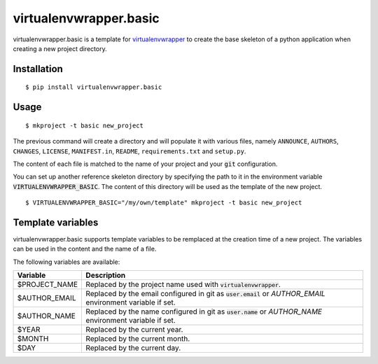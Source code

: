 =======================
virtualenvwrapper.basic
=======================

virtualenvwrapper.basic is a template for virtualenvwrapper_ to create the base
skeleton of a python application when creating a new project directory.


Installation
============

::

  $ pip install virtualenvwrapper.basic


Usage
=====

::

  $ mkproject -t basic new_project


The previous command will create a directory and will populate it with various
files, namely ``ANNOUNCE``, ``AUTHORS``, ``CHANGES``, ``LICENSE``,
``MANIFEST.in``, ``README``, ``requirements.txt`` and ``setup.py``.

The content of each file is matched to the name of your project and your
:code:`git` configuration.

You can set up another reference skeleton directory by specifying the path to
it in the environment variable :code:`VIRTUALENVWRAPPER_BASIC`. The content
of this directory will be used as the template of the new project.

::

  $ VIRTUALENVWRAPPER_BASIC="/my/own/template" mkproject -t basic new_project


Template variables
==================

virtualenvwrapper.basic supports template variables to be remplaced at the
creation time of a new project. The variables can be used in the content and
the name of a file.

The following variables are available:

+------------------------------+----------------------------------------------+
| Variable                     | Description                                  |
+==============================+==============================================+
| $PROJECT_NAME                | Replaced by the project name used with       |
|                              | :code:`virtualenvwrapper`.                   |
+------------------------------+----------------------------------------------+
| $AUTHOR_EMAIL                | Replaced by the email configured in git as   |
|                              | :code:`user.email` or `AUTHOR_EMAIL`         |
|                              | environment variable if set.                 |
+------------------------------+----------------------------------------------+
| $AUTHOR_NAME                 | Replaced by the name configured in git as    |
|                              | :code:`user.name` or `AUTHOR_NAME`           |
|                              | environment variable if set.                 |
+------------------------------+----------------------------------------------+
| $YEAR                        | Replaced by the current year.                |
+------------------------------+----------------------------------------------+
| $MONTH                       | Replaced by the current month.               |
+------------------------------+----------------------------------------------+
| $DAY                         | Replaced by the current day.                 |
+------------------------------+----------------------------------------------+

.. _virtualenvwrapper: https://pypi.python.org/pypi/virtualenvwrapper
